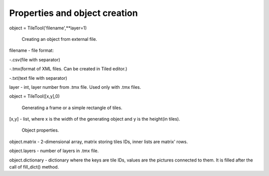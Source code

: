 Properties and object creation
==========

object = TileTool('filename',**layer=1)



 Creating an object from external file.

filename - file format: 

-.csv(file with separator) 

-.tmx(format of XML files. Can be created in Tiled editor.) 

-.txt(text file with separator)


layer - int, layer number from .tmx file. Used only with .tmx files.



object = TileTool([x,y],0)

 Generating a frame or a simple rectangle of tiles.


[x,y] - list, where x is the width of the generating object and y is the height(in tiles).


 Object properties.

object.matrix - 2-dimensional array, matrix storing tiles IDs, inner lists are matrix' rows.

object.layers - number of layers in .tmx file.

object.dictionary - dictionary where the keys are tile IDs, values are the pictures connected to them. It is filled after the call of fill_dict() method.

